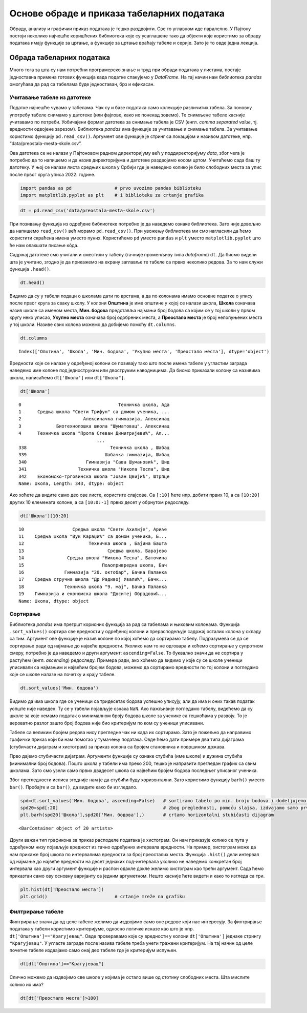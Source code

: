 Основе обраде и приказа табеларних података
===========================================

Обраду, анализу и графички приказ података је тешко раздвојити. Све то
углавном иде паралелно. У Пајтону постоји неколико најчешће коришћених
библиотека које су усаглашене тако да објекти које користимо за обраду
података имају функције за цртање, а функције за цртање враћају табеле и
серије. Зато је то овде једна лекција.

Обрада табеларних података
--------------------------

Много тога за шта су нам потребни програмерско знање и труд при обради
података у листама, постаје једноставна примена готових функција када
податке спакујемо у *DataFrame*. На тај начин нам библиотека *pandas*
омогућава да рад са табелама буде једноставан, брз и ефикасан.

.. technicalnote::

    Препоручујемо да примере из ове лекције покренеш на свом рачунару тако што ћеш у `пакету фајлова за вежбу <https://github.com/Petlja/gim2_rac_prog_radni/archive/refs/heads/master.zip>`_ покренути Џупитер свеску ``06_obrada_prikaz.ipynb``, или тако што ћеш отићи на `овај линк <https://petlja.github.io/os8_inf_prog_radni/lab?path=06_obrada_prikaz.ipynb>`_ и тамо радити задатке. За детаљније инструкције погледај поглавље Фајлови за вежбу и коришћење Џупитер окружења.

 

Учитавање табеле из датотеке
~~~~~~~~~~~~~~~~~~~~~~~~~~~~

Податке најчешће чувамо у табелама. Чак су и базе података само
колекције различитих табела. За поновну употребу табеле снимамо у
датотеке (или фајлове, како их понекад зовемо). Те снимљене табеле
касније учитавамо по потреби. Уобичајени формат датотека за снимање
табела је CSV (енгл. *comma separated value*, тј. вредности одвојене
зарезом). Библиотека *pandas* има функције за учитавање и снимање
табела. За учитавање користимо функцију ``pd.read_csv()``. Aргумент ове
функције је стринг са локацијом и називом датотеке, нпр.
“data/preostala-mesta-skole.csv”.

Ова датотека се не налази у Пајтоновом радном директоријуму већ у
поддиректоријуму *data*, због чега је потребно да то напишемо и да назив
директоријума и датотеке раздвојимо косом цртом. Учитаћемо сада баш ту
датотеку. У њој се налази листа средњих школа у Србији где је наведено
колико је било слободних места за упис после првог круга уписа 2022.
године.

.. code:: ipython3

    import pandas as pd                # prvo uvozimo pandas biblioteku
    import matplotlib.pyplot as plt    # i biblioteku za crtanje grafika

.. code:: ipython3

    dt = pd.read_csv('data/preostala-mesta-skole.csv')

При позивању функција из одређене библиотеке потребно је да наведемо
ознаке библиотека. Зато није довољно да напишемо ``read_csv()`` већ
морамо ``pd.read_csv()``. При увожењу библиотека ми смо нагласили да
ћемо користити скраћена имена уместо пуних. Користићемо ``pd`` уместо
``pandas`` и ``plt`` уместо ``matplotlib.pyplot`` што ће нам олакшати
писање кôда.

Садржај датотеке смо учитали и сместили у табелу (тачније променљиву
типа *dataframe*) ``dt``. Да бисмо видели шта је учитано, згодно је да
прикажемо на екрану заглавље те табеле са првих неколико редова. За то
нам служи функција ``.head()``.

.. code:: ipython3

    dt.head()




.. raw:: html

    <div>
    <style scoped>
        .dataframe tbody tr th:only-of-type {
            vertical-align: middle;
        }
    
        .dataframe tbody tr th {
            vertical-align: top;
        }
    
        .dataframe thead th {
            text-align: right;
        }
    </style>
    <table border="1" class="dataframe">
      <thead>
        <tr style="text-align: right;">
          <th></th>
          <th>Општина</th>
          <th>Школа</th>
          <th>Мин. бодова</th>
          <th>Укупно места</th>
          <th>Преостало места</th>
        </tr>
      </thead>
      <tbody>
        <tr>
          <th>0</th>
          <td>Ада</td>
          <td>Техничка школа, Ада</td>
          <td>39.37</td>
          <td>150</td>
          <td>78</td>
        </tr>
        <tr>
          <th>1</th>
          <td>Александровац</td>
          <td>Средња школа "Свети Трифун" са домом ученика, ...</td>
          <td>42.77</td>
          <td>90</td>
          <td>48</td>
        </tr>
        <tr>
          <th>2</th>
          <td>Алексинац</td>
          <td>Алексиначка гимназија, Алексинац</td>
          <td>63.19</td>
          <td>90</td>
          <td>29</td>
        </tr>
        <tr>
          <th>3</th>
          <td>Алексинац</td>
          <td>Биотехнолошка школа "Шуматовац", Алексинац</td>
          <td>40.76</td>
          <td>60</td>
          <td>25</td>
        </tr>
        <tr>
          <th>4</th>
          <td>Алексинац</td>
          <td>Техничка школа "Прота Стеван Димитријевић", Ал...</td>
          <td>50.16</td>
          <td>30</td>
          <td>1</td>
        </tr>
      </tbody>
    </table>
    </div>



Видимо да су у табели подаци о школама дати по врстама, а да по колонама имамо основне податке 
о упису после првог круга за сваку школу. У колони **Општина** је
име општине у којој се налази школа, **Школа** означава назив школе са
именом места, **Мин. бодова** представља најмањи број бодова са којим се
у тој школи у првом кругу неко уписао, **Укупно места** означава број
одобрених места, а **Преостало места** је број непопуњених места у тој
школи. Називе свих колона можемо да добијемо помоћу ``dt.columns``.

.. code:: ipython3

    dt.columns




.. parsed-literal::

    Index(['Општина', 'Школа', 'Мин. бодова', 'Укупно места', 'Преостало места'], dtype='object')



Вредности које се налазе у одређеној колони се позивају тако што после
имена табеле у угластим заграда наведемо име колоне под једноструким или
двоструким наводницима. Да бисмо приказали колону са називима школа,
написаћемо ``dt['Школа']`` или ``dt["Школа"]``.

.. code:: ipython3

    dt['Школа']




.. parsed-literal::

    0                                    Техничка школа, Ада
    1      Средња школа "Свети Трифун" са домом ученика, ...
    2                       Алексиначка гимназија, Алексинац
    3             Биотехнолошка школа "Шуматовац", Алексинац
    4      Техничка школа "Прота Стеван Димитријевић", Ал...
                                 ...                        
    338                               Техничка школа , Шабац
    339                             Шабачка гимназија, Шабац
    340                      Гимназија "Сава Шумановић", Шид
    341                   Техничка школа "Никола Тесла", Шид
    342    Економско-трговинска школа "Јован Цвијић", Штрпце
    Name: Школа, Length: 343, dtype: object



Ако хоћете да видите само део ове листе, користите слајсове. Са
``[:10]`` ћете нпр. добити првих 10, а са ``[10:20]`` других 10
елемената колоне, а са ``[10:0:-1]`` првих десет у обрнутом редоследу.

.. code:: ipython3

    dt['Школа'][10:20]




.. parsed-literal::

    10                  Средња школа "Свети Ахилије", Ариље
    11    Средња школа "Вук Караџић" са домом ученика, Б...
    12                        Техничка школа , Бајина Башта
    13                               Средња школа, Барајево
    14                Средња школа "Никола Тесла", Баточина
    15                             Пољопривредна школа, Бач
    16               Гимназија "20. октобар", Бачка Паланка
    17    Средња стручна школа "Др Радивој Увалић", Бачк...
    18               Техничка школа "9. мај", Бачка Паланка
    19    Гимназија и економска школа "Доситеј Обрадовић...
    Name: Школа, dtype: object



Сортирање
~~~~~~~~~

Библиотека *pandas* има прегршт корисних функција за рад са табелама и
њиховим колонама. Функција ``.sort_values()`` сортира све вредности у
одређеној колони и прерасподељује садржај осталих колона у складу са
тим. Аргумент ове функције је назив колоне по којој хоћемо да сортирамо
табелу. Подразумева се да се сортирање ради од најмање до највеће
вредности. Уколико нам то не одговара и хоћемо сортирање у супротном
смеру, потребно је да наведемо и други аргумент: ``ascending=False``. То
буквално значи да не сортира у растућем (енгл. *ascending*) редоследу.
Примера ради, ако хоћемо да видимо у које су се школе ученици уписивали
са најмањим и највећим бројем бодова, можемо да сортирамо вредности по
тој колони и погледамо које се школе налазе на почетку и крају табеле.

.. code:: ipython3

    dt.sort_values('Мин. бодова')




.. raw:: html

    <div>
    <style scoped>
        .dataframe tbody tr th:only-of-type {
            vertical-align: middle;
        }
    
        .dataframe tbody tr th {
            vertical-align: top;
        }
    
        .dataframe thead th {
            text-align: right;
        }
    </style>
    <table border="1" class="dataframe">
      <thead>
        <tr style="text-align: right;">
          <th></th>
          <th>Општина</th>
          <th>Школа</th>
          <th>Мин. бодова</th>
          <th>Укупно места</th>
          <th>Преостало места</th>
        </tr>
      </thead>
      <tbody>
        <tr>
          <th>244</th>
          <td>Пријепоље</td>
          <td>Техничка школа , Пријепоље</td>
          <td>28.73</td>
          <td>105</td>
          <td>52</td>
        </tr>
        <tr>
          <th>69</th>
          <td>Вучитрн</td>
          <td>Техничка школа "Никола Тесла" , Прилужје</td>
          <td>30.16</td>
          <td>60</td>
          <td>44</td>
        </tr>
        <tr>
          <th>272</th>
          <td>Сјеница</td>
          <td>Техничко - пољопривредна школа са домом ученик...</td>
          <td>30.47</td>
          <td>75</td>
          <td>41</td>
        </tr>
        <tr>
          <th>165</th>
          <td>Лесковац</td>
          <td>Школа за текстил и дизајн, Лесковац</td>
          <td>31.71</td>
          <td>90</td>
          <td>59</td>
        </tr>
        <tr>
          <th>68</th>
          <td>Вршац</td>
          <td>Школски центар "Никола Тесла", Вршац</td>
          <td>33.39</td>
          <td>30</td>
          <td>7</td>
        </tr>
        <tr>
          <th>...</th>
          <td>...</td>
          <td>...</td>
          <td>...</td>
          <td>...</td>
          <td>...</td>
        </tr>
        <tr>
          <th>228</th>
          <td>Пећ</td>
          <td>Економско-трговинска школа "Милева Вуковић", Г...</td>
          <td>75.44</td>
          <td>60</td>
          <td>56</td>
        </tr>
        <tr>
          <th>93</th>
          <td>Зрењанин</td>
          <td>Зрењанинска гимназија, Зрењанин</td>
          <td>79.25</td>
          <td>30</td>
          <td>24</td>
        </tr>
        <tr>
          <th>90</th>
          <td>Земун</td>
          <td>Школа за ученике оштећеног вида "Вељко Рамадан...</td>
          <td>NaN</td>
          <td>12</td>
          <td>12</td>
        </tr>
        <tr>
          <th>206</th>
          <td>Нови Сад</td>
          <td>Школа за основно и средње образовање "Милан Пе...</td>
          <td>NaN</td>
          <td>12</td>
          <td>12</td>
        </tr>
        <tr>
          <th>263</th>
          <td>Савски венац</td>
          <td>Школа за оштећене слухом-наглуве "Стефан Дечан...</td>
          <td>NaN</td>
          <td>6</td>
          <td>6</td>
        </tr>
      </tbody>
    </table>
    <p>343 rows × 5 columns</p>
    </div>

.. questionnote:: **Задатак 1**

  Сортирате табелу ``dt`` у по укупном броју места у школама од највеће до најмање вредности.

Видимо да има школа где се ученици са тридесетак бодова успешно уписују,
али да има и оних такав податак уопште није наведен. Ту се у табели
појављује ознака ``NaN``. Ако пажљивије погледамо табелу, видећемо да су
школе за које немамо податак о минималном броју бодова школе за ученике
са тешкоћама у развоју. То је вероватно разлог зашто број бодова није
био критеријум по ком су ученици уписивани.

Табеле са великим бројем редова нису прегледне чак ни када их сортирамо.
Зато је пожељно да направимо графички приказ који би нам помогао у
тумачењу података. Овде ћемо дати примере два типа дијаграма (стубичасти
дијаграм и хистограм) за приказ колона са бројем становника и површином
држава.

Прво дајемо стубичасти дијаграм. Аргументи функције су ознаке стубића
(име школе) и дужина стубића (минимални број бодова). Пошто школа у
табели има преко 200, тешко је направити прегледан график са свим
школама. Зато смо узели само првих двадесет школа са највећим бројем
бодова последњег уписаног ученика.

Због прегледности исписа згодније нам је да стубићи буду хоризонтални.
Зато користимо функцију ``barh()`` уместо ``bar()``. Пробајте и са
``bar()``, да видите како би изгледало.

.. code:: ipython3

    spd=dt.sort_values('Мин. бодова', ascending=False)   # sortiramo tabelu po min. broju bodova i dodeljujemo je novoj tabeli
    spd20=spd[:20]                                       # zbog preglednosti, pomoću slajsa, izdvajamo samo prvih 20 redova
    plt.barh(spd20['Школа'],spd20['Мин. бодова'],)       # crtamo horizontalni stubičasti dijagram 




.. parsed-literal::

    <BarContainer object of 20 artists>




.. image:: ../../_images/obrada_output_25_1.png
  :align: center
  :width: 780px

.. questionnote:: **Задатак 2**:

  Напишите кôд који исписује имена десет школа са најмањим бројем преосталих места.

Други важан тип графикона за приказ расподеле података је хистограм. Он
нам приказује колико се пута у одређеном низу појављује вредност из
тачно одређених интервала вредности. На пример, хистограм може да нам
прикаже број школа по интервалима вредности за број преосталих места.
Функција ``.hist()`` дели интервал од најмање до највеће вредности на
десет једнаких под-интервала уколико не наведемо конкретан број
интервала као други аргумент функције и распон одакле докле желимо
хистограм као трећи аргумент. Сада ћемо приказтаи само ову основну
варијанту са једним аргуметном. Нешто касније ћете видети и како то
изгледа са три.

.. code:: ipython3

    plt.hist(dt['Преостало места'])
    plt.grid()                         # crtanje mreže na grafiku



.. image:: ../../_images/obrada_output_28_0.png
  :align: center
  :width: 500px
  

Филтрирање табеле
~~~~~~~~~~~~~~~~~

Филтрирање значи да од целе табеле желимо да издвојимо само оне редове
који нас интересују. За филтрирање података у табели користимо
критеријуме, односно логичке исказе као што је нпр.
``dt['Општина']=="Крагујевац"``. Овде проверавамо које су вредности у
колони ``dt['Општина']`` једнаке стрингу ``"Крагујевац"``. У угласте
заграде после назива табеле треба унети тражени критеријум. На тај начин
од целе почетне табеле издвајамо само онај део табеле где је критеријум
испуњен.

.. code:: ipython3

    dt[dt['Општина']=="Крагујевац"]




.. raw:: html

    <div>
    <style scoped>
        .dataframe tbody tr th:only-of-type {
            vertical-align: middle;
        }
    
        .dataframe tbody tr th {
            vertical-align: top;
        }
    
        .dataframe thead th {
            text-align: right;
        }
    </style>
    <table border="1" class="dataframe">
      <thead>
        <tr style="text-align: right;">
          <th></th>
          <th>Општина</th>
          <th>Школа</th>
          <th>Мин. бодова</th>
          <th>Укупно места</th>
          <th>Преостало места</th>
        </tr>
      </thead>
      <tbody>
        <tr>
          <th>130</th>
          <td>Крагујевац</td>
          <td>Прва техничка школа, Крагујевац</td>
          <td>55.23</td>
          <td>30</td>
          <td>22</td>
        </tr>
        <tr>
          <th>131</th>
          <td>Крагујевац</td>
          <td>Средња стручна школа, Крагујевац</td>
          <td>41.35</td>
          <td>150</td>
          <td>101</td>
        </tr>
        <tr>
          <th>132</th>
          <td>Крагујевац</td>
          <td>Трговинско-угоститељска школа "Тоза Драговић",...</td>
          <td>42.16</td>
          <td>180</td>
          <td>89</td>
        </tr>
      </tbody>
    </table>
    </div>



Слично можемо да издвојимо све школе у којима је остало више од стотину
слободних места. Шта мислите колико их има?

.. code:: ipython3

    dt[dt['Преостало места']>100]




.. raw:: html

    <div>
    <style scoped>
        .dataframe tbody tr th:only-of-type {
            vertical-align: middle;
        }
    
        .dataframe tbody tr th {
            vertical-align: top;
        }
    
        .dataframe thead th {
            text-align: right;
        }
    </style>
    <table border="1" class="dataframe">
      <thead>
        <tr style="text-align: right;">
          <th></th>
          <th>Општина</th>
          <th>Школа</th>
          <th>Мин. бодова</th>
          <th>Укупно места</th>
          <th>Преостало места</th>
        </tr>
      </thead>
      <tbody>
        <tr>
          <th>131</th>
          <td>Крагујевац</td>
          <td>Средња стручна школа, Крагујевац</td>
          <td>41.35</td>
          <td>150</td>
          <td>101</td>
        </tr>
        <tr>
          <th>200</th>
          <td>Нови Сад</td>
          <td>Пољопривредна школа са домом ученика "Футог", ...</td>
          <td>43.94</td>
          <td>180</td>
          <td>112</td>
        </tr>
        <tr>
          <th>213</th>
          <td>Палилула (Београд)</td>
          <td>Железничка техничка школа, Београд (Палилула)</td>
          <td>50.27</td>
          <td>210</td>
          <td>111</td>
        </tr>
        <tr>
          <th>310</th>
          <td>Темерин</td>
          <td>Средња школа "Лукијан Мушицки", Темерин</td>
          <td>37.87</td>
          <td>180</td>
          <td>104</td>
        </tr>
        <tr>
          <th>335</th>
          <td>Чукарица</td>
          <td>Хемијско-прехрамбена технолошка школа, Београд...</td>
          <td>40.56</td>
          <td>210</td>
          <td>108</td>
        </tr>
      </tbody>
    </table>
    </div>


.. questionnote:: Задатак 3

  Напишите кôд који издваја редове табеле ``dt`` где је број преосталих места мањи или једнак 5.
